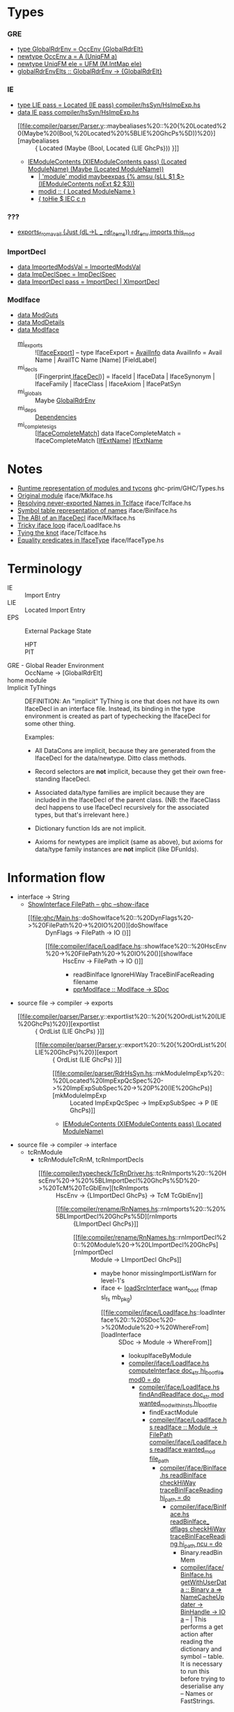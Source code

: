 * Types
*** 
*** GRE
    - [[file:compiler/basicTypes/RdrName.hs::type%20GlobalRdrEnv%20=%20OccEnv%20%5BGlobalRdrElt%5D][type GlobalRdrEnv = OccEnv {GlobalRdrElt}]]
    - [[file:compiler/basicTypes/OccName.hs::newtype%20OccEnv%20a%20=%20A%20(UniqFM%20a)][newtype OccEnv a = A (UniqFM a)]]
    - [[file:compiler/utils/UniqFM.hs::newtype%20UniqFM%20ele%20=%20UFM%20(M.IntMap%20ele)][newtype UniqFM ele = UFM (M.IntMap ele)]]
    - [[file:compiler/basicTypes/RdrName.hs::globalRdrEnvElts%20::%20GlobalRdrEnv%20->%20%5BGlobalRdrElt%5D][globalRdrEnvElts :: GlobalRdrEnv -> {GlobalRdrElt}]]
*** IE
    - [[file:compiler/hsSyn/HsImpExp.hs::type%20LIE%20pass%20=%20Located%20(IE%20pass)][type LIE pass = Located (IE pass)   compiler/hsSyn/HsImpExp.hs]]
    - [[file:compiler/hsSyn/HsImpExp.hs::data%20IE%20pass][data IE pass   compiler/hsSyn/HsImpExp.hs]]
      - [[file:compiler/parser/Parser.y::maybealiases%20::%20{%20Located%20(Maybe%20(Bool,%20Located%20%5BLIE%20GhcPs%5D))%20}][maybealiases :: { Located (Maybe (Bool, Located {LIE GhcPs})) }]]
      - [[file:compiler/hsSyn/HsImpExp.hs::|%20IEModuleContents%20(XIEModuleContents%20pass)%20(Located%20ModuleName)%20(Maybe%20(Located%20ModuleName))][IEModuleContents (XIEModuleContents pass) (Located ModuleName) (Maybe (Located ModuleName))]]
        - [[file:compiler/parser/Parser.y::|%20'module'%20modid%20maybeexpas%20{%25%20amsu%20(sLL%20$1%20$>%20(IEModuleContents%20noExt%20$2%20$3))][| 'module' modid maybeexpas {% amsu (sLL $1 $> (IEModuleContents noExt $2 $3))]]
        - [[file:compiler/parser/Parser.y::modid%20::%20{%20Located%20ModuleName%20}][modid :: { Located ModuleName }]]
        - [[file:compiler/hieFile/HieAst.hs::%5B%20toHie%20$%20IEC%20c%20n][{ toHie $ IEC c n]]
*** ???
    - [[file:compiler/typecheck/TcRnExports.hs::exports_from_avail%20(Just%20(dL->L%20_%20rdr_items))%20rdr_env%20imports%20this_mod][exports_from_avail (Just (dL->L _ rdr_items)) rdr_env imports this_mod]]
*** ImportDecl
    - [[file:compiler/main/HscTypes.hs::data%20ImportedModsVal][data ImportedModsVal   = ImportedModsVal]]
    - [[file:compiler/basicTypes/RdrName.hs::data%20ImpDeclSpec][data ImpDeclSpec       = ImpDeclSpec]]
    - [[file:compiler/hsSyn/HsImpExp.hs::data%20ImportDecl%20pass][data ImportDecl pass   = ImportDecl | XImportDecl]]
*** ModIface
    - [[file:compiler/main/HscTypes.hs::data%20ModGuts][data ModGuts]]
    - [[file:compiler/main/HscTypes.hs::data%20ModDetails][data ModDetails]]
    - [[file:compiler/main/HscTypes.hs::data%20ModIface][data ModIface]]
      - [[file:compiler/main/HscTypes.hs::mi_exports%20::%20!%5BIfaceExport%5D,][mi_exports]]       :: ![[[file:compiler/main/HscTypes.hs::type%20IfaceExport%20=%20AvailInfo][IfaceExport]]] -- type IfaceExport = [[file:compiler/basicTypes/Avail.hs::data%20AvailInfo%20=%20Avail%20Name%20--%20^%20An%20ordinary%20identifier%20in%20scope][AvailInfo]]
        data AvailInfo = Avail Name | AvailTC Name [Name] [FieldLabel]
      - mi_decls         :: [(Fingerprint,[[file:compiler/iface/IfaceSyn.hs::data%20IfaceDecl][IfaceDecl]])]
        = IfaceId | IfaceData | IfaceSynonym | IfaceFamily | IfaceClass | IfaceAxiom | IfacePatSyn
      - mi_globals       :: Maybe [[file:compiler/basicTypes/RdrName.hs::type%20GlobalRdrEnv%20=%20OccEnv%20%5BGlobalRdrElt%5D][GlobalRdrEnv]]
      - mi_deps          :: [[file:compiler/main/HscTypes.hs::data%20Dependencies][Dependencies]]
      - mi_complete_sigs :: [[[file:compiler/iface/IfaceSyn.hs::data%20IfaceCompleteMatch%20=%20IfaceCompleteMatch%20%5BIfExtName%5D%20IfExtName][IfaceCompleteMatch]]]
        data IfaceCompleteMatch = IfaceCompleteMatch [[[file:compiler/iface/IfaceType.hs::type%20IfExtName%20=%20Name%20--%20An%20External%20or%20WiredIn%20Name%20can%20appear%20in%20IfaceSyn][IfExtName]]] [[file:compiler/iface/IfaceType.hs::type%20IfExtName%20=%20Name%20--%20An%20External%20or%20WiredIn%20Name%20can%20appear%20in%20IfaceSyn][IfExtName]]
* Notes
    - [[file:libraries/ghc-prim/GHC/Types.hs::{-%20Note%20%5BRuntime%20representation%20of%20modules%20and%20tycons%5D][Runtime representation of modules and tycons]]      ghc-prim/GHC/Types.hs
    - [[file:compiler/iface/MkIface.hs::Note%20%5BOriginal%20module%5D][Original module]]                                   iface/MkIface.hs
    - [[file:compiler/iface/TcIface.hs::--%20Note%20%5BResolving%20never-exported%20Names%20in%20TcIface%5D][Resolving never-exported Names in TcIface]]         iface/TcIface.hs
    - [[file:compiler/iface/BinIface.hs::--%20Note%20%5BSymbol%20table%20representation%20of%20names%5D][Symbol table representation of names]]              iface/BinIface.hs
    - [[file:compiler/iface/MkIface.hs::Note%20%5BThe%20ABI%20of%20an%20IfaceDecl%5D][The ABI of an IfaceDecl]]                           iface/MkIface.hs
    - [[file:compiler/iface/LoadIface.hs::%20--%20Note%20%5BTricky%20iface%20loop%5D][Tricky iface loop]]                                 iface/LoadIface.hs
    - [[file:compiler/iface/TcIface.hs::--%20Note%20%5BTying%20the%20knot%5D][Tying the knot]]                                    iface/TcIface.hs
    - [[file:compiler/iface/IfaceType.hs::GHC%20has%20several%20varieties%20of%20type%20equality][Equality predicates in IfaceType]]                  iface/IfaceType.hs
* Terminology
  - IE :: Import Entry
  - LIE :: Located Import Entry
  - EPS :: External Package State
    - HPT :: * * Table
    - PIT :: * * Table
  - GRE - Global Reader Environment :: OccName → [GlobalRdrElt]
  - home module ::
  - Implicit TyThings ::
      DEFINITION: An "implicit" TyThing is one that does not have its own
      IfaceDecl in an interface file.  Instead, its binding in the type
      environment is created as part of typechecking the IfaceDecl for
      some other thing.

    Examples:
      * All DataCons are implicit, because they are generated from the
        IfaceDecl for the data/newtype.  Ditto class methods.

      * Record selectors are *not* implicit, because they get their own
        free-standing IfaceDecl.

      * Associated data/type families are implicit because they are
        included in the IfaceDecl of the parent class.  (NB: the
        IfaceClass decl happens to use IfaceDecl recursively for the
        associated types, but that's irrelevant here.)

      * Dictionary function Ids are not implicit.

      * Axioms for newtypes are implicit (same as above), but axioms
        for data/type family instances are *not* implicit (like DFunIds).
* Information flow
  - interface -> String
    - [[file:ghc/Main.hs::=%20ShowInterface%20FilePath%20--%20ghc%20--show-iface][ShowInterface FilePath -- ghc --show-iface]]
      - [[file:ghc/Main.hs::doShowIface%20::%20DynFlags%20->%20FilePath%20->%20IO%20()][doShowIface :: DynFlags -> FilePath -> IO ()]]
        - [[file:compiler/iface/LoadIface.hs::showIface%20::%20HscEnv%20->%20FilePath%20->%20IO%20()][showIface :: HscEnv -> FilePath -> IO ()]]
          - readBinIface IgnoreHiWay TraceBinIFaceReading filename
          - [[file:compiler/iface/LoadIface.hs::pprModIface%20::%20ModIface%20->%20SDoc][pprModIface :: ModIface -> SDoc]]
  - source file → compiler → exports
    - [[file:compiler/parser/Parser.y::exportlist%20::%20{%20OrdList%20(LIE%20GhcPs)%20}][exportlist :: { OrdList (LIE GhcPs) }]]
      - [[file:compiler/parser/Parser.y::export%20::%20{%20OrdList%20(LIE%20GhcPs)%20}][export :: { OrdList (LIE GhcPs) }]]
        - [[file:compiler/parser/RdrHsSyn.hs::mkModuleImpExp%20::%20Located%20ImpExpQcSpec%20->%20ImpExpSubSpec%20->%20P%20(IE%20GhcPs)][mkModuleImpExp :: Located ImpExpQcSpec -> ImpExpSubSpec -> P (IE GhcPs)]]
        - [[file:compiler/hsSyn/HsImpExp.hs::|%20IEModuleContents%20(XIEModuleContents%20pass)%20(Located%20ModuleName)][IEModuleContents (XIEModuleContents pass) (Located ModuleName)]]
  - source file → compiler → interface
    - tcRnModule
      - tcRnModuleTcRnM, tcRnImportDecls
        - [[file:compiler/typecheck/TcRnDriver.hs::tcRnImports%20::%20HscEnv%20->%20%5BLImportDecl%20GhcPs%5D%20->%20TcM%20TcGblEnv][tcRnImports :: HscEnv -> {LImportDecl GhcPs} -> TcM TcGblEnv]]
          - [[file:compiler/rename/RnNames.hs::rnImports%20::%20%5BLImportDecl%20GhcPs%5D][rnImports :: {LImportDecl GhcPs}]]
            - [[file:compiler/rename/RnNames.hs::rnImportDecl%20::%20Module%20->%20LImportDecl%20GhcPs][rnImportDecl :: Module -> LImportDecl GhcPs]]
              - maybe honor missingImportListWarn for level-1's
              - iface <- [[file:compiler/iface/LoadIface.hs::loadSrcInterface_maybe%20::%20SDoc][loadSrcInterface]] want_boot (fmap sl_fs mb_pkg)
                - [[file:compiler/iface/LoadIface.hs::loadInterface%20::%20SDoc%20->%20Module%20->%20WhereFrom][loadInterface :: SDoc -> Module -> WhereFrom]]
                  - lookupIfaceByModule
                  - [[file:compiler/iface/LoadIface.hs::computeInterface%20doc_str%20hi_boot_file%20mod0%20=%20do][compiler/iface/LoadIface.hs   computeInterface doc_str hi_boot_file mod0 = do]]
                    - [[file:compiler/iface/LoadIface.hs::findAndReadIface%20doc_str%20mod%20wanted_mod_with_insts%20hi_boot_file][compiler/iface/LoadIface.hs   findAndReadIface doc_str mod wanted_mod_with_insts hi_boot_file]]
                      - findExactModule
                      - [[file:compiler/iface/LoadIface.hs::readIface%20::%20Module%20->%20FilePath][compiler/iface/LoadIface.hs   readIface :: Module -> FilePath]] [[file:compiler/iface/LoadIface.hs::readIface%20wanted_mod%20file_path][compiler/iface/LoadIface.hs   readIface wanted_mod file_path]]
                        - [[file:compiler/iface/BinIface.hs::readBinIface%20checkHiWay%20traceBinIFaceReading%20hi_path%20=%20do][compiler/iface/BinIface.hs   readBinIface checkHiWay traceBinIFaceReading hi_path = do]]
                          - [[file:compiler/iface/BinIface.hs::readBinIface_%20dflags%20checkHiWay%20traceBinIFaceReading%20hi_path%20ncu%20=%20do][compiler/iface/BinIface.hs   readBinIface_ dflags checkHiWay traceBinIFaceReading hi_path ncu = do]]
                            - Binary.readBinMem
                            - [[file:compiler/iface/BinIface.hs::getWithUserData%20::%20Binary%20a%20=>%20NameCacheUpdater%20->%20BinHandle%20->%20IO%20a][compiler/iface/BinIface.hs   getWithUserData :: Binary a => NameCacheUpdater -> BinHandle -> IO a]]
                              -- | This performs a get action after reading the dictionary and symbol
                              -- table. It is necessary to run this before trying to deserialise any
                              -- Names or FastStrings.
                              - [[file:compiler/utils/Binary.hs::getDictionary%20::%20BinHandle%20->%20IO%20Dictionary][compiler/utils/Binary.hs  getDictionary :: BinHandle -> IO Dictionary]]
                              - [[file:compiler/iface/BinIface.hs::getSymbolTable%20::%20BinHandle%20->%20NameCacheUpdater%20->%20IO%20SymbolTable][compiler/iface/BinIface.hs   getSymbolTable :: BinHandle -> NameCacheUpdater -> IO SymbolTable]]
                                - [[file:compiler/iface/BinIface.hs::fromOnDiskName%20::%20NameCache%20->%20OnDiskName%20->%20(NameCache,%20Name)][compiler/iface/BinIface.hs   fromOnDiskName :: NameCache -> OnDiskName -> (NameCache, Name)]]
                                  - mkModule, takeUniqFromSupply, mkExternalName, extendNameCache
                    - [[file:compiler/backpack/RnModIface.hs::rnModIface%20hsc_env%20insts%20nsubst%20iface%20=%20do][compiler/backpack/RnModIface.hs   rnModIface hsc_env insts nsubst iface = do]]
                      - sig_of <- fmap Just (rnModule x) $ mi_sig_of iface
                      - mod <- rnModule (mi_module iface)
                      - exports <- mapM rnAvailInfo (mi_exports iface)
                        - [[file:compiler/backpack/RnModIface.hs::rnAvailInfo%20::%20Rename%20AvailInfo][compiler/backpack/RnModIface.hs   rnAvailInfo :: Rename AvailInfo]]
                          - [[file:compiler/backpack/RnModIface.hs::rnIfaceGlobal%20::%20Name%20->%20ShIfM%20Name][compiler/backpack/RnModIface.hs   rnIfaceGlobal :: Name -> ShIfM Name]]
                          - [[file:compiler/backpack/RnModIface.hs::rnFieldLabel%20::%20Rename%20FieldLabel][compiler/backpack/RnModIface.hs   rnFieldLabel :: Rename FieldLabel]]
                          - [[file:compiler/iface/IfaceEnv.hs::setNameModule%20::%20Maybe%20Module%20->%20Name%20->%20TcRnIf%20m%20n%20Name][compiler/iface/IfaceEnv.hs   setNameModule :: Maybe Module -> Name -> TcRnIf m n Name]]
                      - decls <- mapM rnIfaceDecl' (mi_decls iface)
                        - [[file:compiler/backpack/RnModIface.hs::rnIfaceDecl%20::%20Rename%20IfaceDecl][compiler/backpack/RnModIface.hs   rnIfaceDecl :: Rename IfaceDecl]]
                      - insts <- mapM rnIfaceClsInst (mi_insts iface)
                      - fams <- mapM rnIfaceFamInst (mi_fam_insts iface)
                      - deps <- rnDependencies (mi_deps iface)
                      - iface :: { mod, sig_of, insts, fams, exports, decls, deps }
                  - mapM (loadDecl ignore_prags) <- mi_decls         iface
                  - mapM tcIfaceInst             <- mi_insts         iface
                  - mapM tcIfaceFamInst          <- mi_fam_insts     iface
                  - tcIfaceRules ignore_prags    <- mi_rules         iface
                  - tcIfaceAnnotations           <- mi_anns          iface
                  - tcIfaceCompleteSigs          <- mi_complete_sigs iface
                  - addDeclsToPTE, extendModule{Env,MatchMap}, extend{,Ann,Fam}InstEnvList, addEpsInStats
                  - updateEps_
              - [[file:compiler/rename/RnNames.hs::filterImports%20iface%20decl_spec%20(Just%20(want_hiding,%20L%20l%20import_items))][filterImports iface decl_spec (Just (want_hiding, L l import_items))]]
                - --> want_hiding :: Bool, import_items :: Located [LIE GhcPs]
                - <-- :: RnM (Maybe (Bool, Located [LIE GhcRn]), [GlobalRdrElt])
                  - want_hiding
                  - map fst items2 <- concat items1 <- mapM lookup_lie import_items
                  - gres <- gresFromAvails <- pruned_avails <- filterAvails keep <- all_avails <- mi_exports iface
                         <- concatMap gresFromIE items2
              - imp_spec <- ImpDeclSpec
              - (new_imp_decl, gres) <- (filterImports <- (iface, imp_details, imp_spec)
              - potential_gres <- mkGlobalRdrEnv <- filterImports <- imp_spec
              - <-- :: RnM (LImportDecl GhcRn, GlobalRdrEnv, ImportAvails, AnyHpcUsage)
                - new_imp_decl
                - gbl_env <- mkGlobalRdrEnv <- gres
                - imports <- calculateAvails <- ImportedModsVal potential_gres
                - mi_hpc <- iface <- loadSrcInterface
  - interface -> compiler
    - [[file:compiler/iface/BinIface.hs::writeBinIface%20::%20DynFlags%20->%20FilePath%20->%20ModIface%20->%20IO%20()][compiler/iface/BinIface.hs   writeBinIface :: DynFlags -> FilePath -> ModIface -> IO ()]]
      - openBinMem
      - [[file:compiler/iface/BinIface.hs::putWithUserData%20::%20Binary%20a%20=>%20(SDoc%20->%20IO%20())%20->%20BinHandle%20->%20a%20->%20IO%20()][compiler/iface/BinIface.hs   putWithUserData :: Binary a => (SDoc -> IO ()) -> BinHandle -> a -> IO ()]]
        - bh <- return $ setUserData bh $ newWriteState $ (putName bin_dict bin_symtab)
        - put_ bh payload
        - symtab_p <- tellBin bh
        - [[file:compiler/iface/BinIface.hs::putSymbolTable%20::%20BinHandle%20->%20Int%20->%20UniqFM%20(Int,Name)%20->%20IO%20()][compiler/iface/BinIface.hs   putSymbolTable :: BinHandle -> Int -> UniqFM (Int,Name) -> IO ()]] putSymbolTable bh symtab_next symtab_map
          - [[file:compiler/iface/BinIface.hs::serialiseName%20::%20BinHandle%20->%20Name%20->%20UniqFM%20(Int,Name)%20->%20IO%20()][compiler/iface/BinIface.hs   serialiseName :: BinHandle -> Name -> UniqFM (Int,Name) -> IO ()]]
            - put_ bh (moduleUnitId mod, moduleName mod, nameOccName name)
        - [[file:compiler/utils/Binary.hs::putDictionary%20::%20BinHandle%20->%20Int%20->%20UniqFM%20(Int,FastString)%20->%20IO%20()][compiler/utils/Binary.hs   putDictionary :: BinHandle -> Int -> UniqFM (Int,FastString) -> IO ()]] bh dict_next dict_map
      - writeBinMem
* Functions
*** ModIface
    - [[file:compiler/main/HscTypes.hs::instance%20Binary%20ModIface%20where][compiler/main/HscTypes.hs   instance Binary ModIface where]]
    - [[file:compiler/parser/Parser.y::maybealiases%20::%20{%20Located%20(Maybe%20(Bool,%20Located%20%5BLIE%20GhcPs%5D))%20}][compiler/parser/Parser.y   maybealiases :: { Located (Maybe (Bool, Located {LIE GhcPs})) }]]
      - [[file:compiler/parser/RdrHsSyn.hs::checkImportSpec%20::%20Located%20%5BLIE%20GhcPs%5D%20->%20P%20(Located%20%5BLIE%20GhcPs%5D)][compiler/parser/RdrHsSyn.hs   checkImportSpec :: Located {LIE GhcPs} -> P (Located {LIE GhcPs})]]
* Changes
  - parser support for =aliases= and =aliases_hiding=
    - [[file:compiler/parser/Parser.y::'aliases'%20{%20L%20_%20ITaliases%20}][compiler/parser/Parser.y  'aliases' { L _ ITaliases }]]
      - [[file:compiler/parser/Lexer.x::|%20ITaliases][compiler/parser/Lexer.x   ITaliases]]
  - import declaration
    - [[file:compiler/parser/Parser.y::importdecl%20::%20{%20LImportDecl%20GhcPs%20}][compiler/parser/Parser.y   importdecl :: { LImportDecl GhcPs }]]
      - [[file:compiler/parser/Parser.y::,%20ideclAliases%20=%20unLoc%20$9%20})%20--%20XXX%20StructuredImports][compiler/parser/Parser.y   ideclAliases = unLoc $9 })]]
        - [[file:compiler/hsSyn/HsImpExp.hs::ideclAliases%20::%20Maybe%20(Bool,%20Located%20%5BLIE%20pass%5D)][compiler/hsSyn/HsImpExp.hs   ImportDecl.ideclAliases :: Maybe (Bool, Located {LIE pass})]]
          - LIE
            - IE
      - [[file:compiler/parser/Parser.y::maybealiases%20::%20{%20Located%20(Maybe%20(Bool,%20Located%20%5BLIE%20GhcPs%5D))%20}][compiler/parser/Parser.y   maybealiases :: { Located (Maybe (Bool, Located {LIE GhcPs})) }]]
        - [[file:compiler/parser/Parser.y::aliasesspec%20::%20{%20Located%20(Bool,%20Located%20%5BLIE%20GhcPs%5D)%20}][compiler/parser/Parser.y   aliasesspec :: { Located (Bool, Located {LIE GhcPs}) }]]
          - [[file:compiler/parser/ApiAnnotation.hs::=%20AnnAliases][compiler/parser/ApiAnnotation.hs   AnnAliases]]
          - [[file:compiler/parser/ApiAnnotation.hs::|%20AnnAliasesHiding][compiler/parser/ApiAnnotation.hs   AnnAliasesHiding]]
  - negotiating extension: 'StructuredImports'
    - [[file:compiler/main/DynFlags.hs::flagSpec%20"StructuredImports"%20LangExt.StructuredImports,][compiler/main/DynFlags.hs   flagSpec "StructuredImports" LangExt.StructuredImports,]]
    - [[file:compiler/parser/Lexer.x::|%20StructuredImportsBit][compiler/parser/Lexer.x   StructuredImportsBit]]
    - [[file:compiler/parser/Lexer.x::.|.%20StructuredImportsBit%20`xoptBit`%20LangExt.StructuredImports][compiler/parser/Lexer.x   .|. StructuredImportsBit `xoptBit` LangExt.StructuredImports]]
    - [[file:libraries/ghc-boot-th/GHC/LanguageExtensions/Type.hs::|%20StructuredImports][libraries/ghc-boot-th/GHC/LanguageExtensions/Type.hs   StructuredImports]]
* Incidental changes
  - def [[file:compiler/main/HeaderInfo.hs::ideclAliases%20=%20Nothing%20}]]
  - def [[file:compiler/hsSyn/HsImpExp.hs::ideclAliases%20=%20Nothing]]
  - ppr [[file:compiler/hsSyn/HsImpExp.hs::4%20(hsep%20%5Bpp_spec%20spec,%20pp_aliases%20aliases_spec%5D)][compiler/hsSyn/HsImpExp.hs   4 (hsep {pp_spec spec, pp_aliases aliases_spec})]]
* Random thoughts
  - What are compiler perf costs of cross-cutting features, like Safe Haskell?
  - mi_deps look costly!
